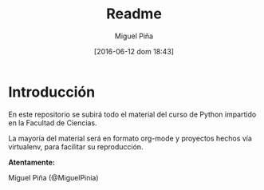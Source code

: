 #+title: Readme
#+author: Miguel Piña
#+date: [2016-06-12 dom 18:43]

* Introducción

En este repositorio se subirá todo el material del curso de Python impartido en
la Facultad de Ciencias.

La mayoría del material será en formato org-mode y proyectos hechos vía
virtualenv, para facilitar su reproducción.

*Atentamente:*

Miguel Piña (@MiguelPinia)
